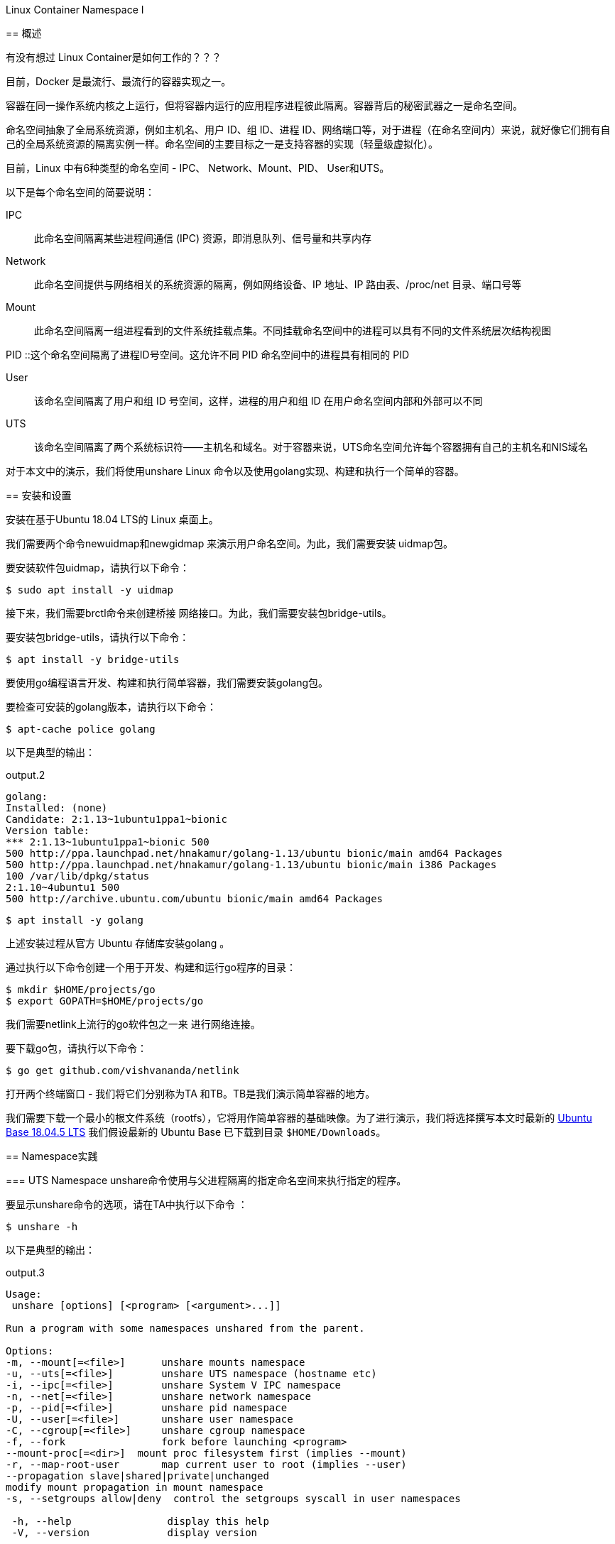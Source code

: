 .Linux Container Namespace I
****
== 概述

有没有想过 Linux Container是如何工作的？？？

目前，Docker 是最流行、最流行的容器实现之一。

容器在同一操作系统内核之上运行，但将容器内运行的应用程序进程彼此隔离。容器背后的秘密武器之一是命名空间。

命名空间抽象了全局系统资源，例如主机名、用户 ID、组 ID、进程 ID、网络端口等，对于进程（在命名空间内）来说，就好像它们拥有自己的全局系统资源的隔离实例一样。命名空间的主要目标之一是支持容器的实现（轻量级虚拟化）。

目前，Linux 中有6种类型的命名空间 - IPC、 Network、Mount、PID、 User和UTS。

以下是每个命名空间的简要说明：

IPC :: 此命名空间隔离某些进程间通信 (IPC) 资源，即消息队列、信号量和共享内存

Network :: 此命名空间提供与网络相关的系统资源的隔离，例如网络设备、IP 地址、IP 路由表、/proc/net 目录、端口号等

Mount :: 此命名空间隔离一组进程看到的文件系统挂载点集。不同挂载命名空间中的进程可以具有不同的文件系统层次结构视图

PID ::这个命名空间隔离了进程ID号空间。这允许不同 PID 命名空间中的进程具有相同的 PID

User :: 该命名空间隔离了用户和组 ID 号空间，这样，进程的用户和组 ID 在用户命名空间内部和外部可以不同

UTS :: 该命名空间隔离了两个系统标识符——主机名和域名。对于容器来说，UTS命名空间允许每个容器拥有自己的主机名和NIS域名

对于本文中的演示，我们将使用unshare Linux 命令以及使用golang实现、构建和执行一个简单的容器。

== 安装和设置

安装在基于Ubuntu 18.04 LTS的 Linux 桌面上。

我们需要两个命令newuidmap和newgidmap 来演示用户命名空间。为此，我们需要安装 uidmap包。

要安装软件包uidmap，请执行以下命令：
[source,bash]
$ sudo apt install -y uidmap

接下来，我们需要brctl命令来创建桥接 网络接口。为此，我们需要安装包bridge-utils。

要安装包bridge-utils，请执行以下命令：
[source,bash]
$ apt install -y bridge-utils

要使用go编程语言开发、构建和执行简单容器，我们需要安装golang包。

要检查可安装的golang版本，请执行以下命令：

[source,bash]
$ apt-cache police golang

以下是典型的输出：

[source]
.output.2
----
golang:
Installed: (none)
Candidate: 2:1.13~1ubuntu1ppa1~bionic
Version table:
*** 2:1.13~1ubuntu1ppa1~bionic 500
500 http://ppa.launchpad.net/hnakamur/golang-1.13/ubuntu bionic/main amd64 Packages
500 http://ppa.launchpad.net/hnakamur/golang-1.13/ubuntu bionic/main i386 Packages
100 /var/lib/dpkg/status
2:1.10~4ubuntu1 500
500 http://archive.ubuntu.com/ubuntu bionic/main amd64 Packages
----

[source,bash]
$ apt install -y golang

上述安装过程从官方 Ubuntu 存储库安装golang 。

通过执行以下命令创建一个用于开发、构建和运行go程序的目录：

[source, bash]
$ mkdir $HOME/projects/go
$ export GOPATH=$HOME/projects/go

我们需要netlink上流行的go软件包之一来 进行网络连接。

要下载go包，请执行以下命令：

[source,bash]
$ go get github.com/vishvananda/netlink

打开两个终端窗口 - 我们将它们分别称为TA 和TB。TB是我们演示简单容器的地方。

我们需要下载一个最小的根文件系统（rootfs），它将用作简单容器的基础映像。为了进行演示，我们将选择撰写本文时最新的 link:https://cdimage.ubuntu.com/ubuntu-base/releases/18.04.4/release/ubuntu-base-18.04.5-base-amd64.tar.gz[ Ubuntu Base 18.04.5 LTS]
我们假设最新的 Ubuntu Base 已下载到目录 `$HOME/Downloads`。

== Namespace实践

=== UTS Namespace
unshare命令使用与父进程隔离的指定命名空间来执行指定的程序。

要显示unshare命令的选项，请在TA中执行以下命令 ：

[source,bash]
$ unshare -h

以下是典型的输出：

[source]
.output.3
----
Usage:
 unshare [options] [<program> [<argument>...]]

Run a program with some namespaces unshared from the parent.

Options:
-m, --mount[=<file>]      unshare mounts namespace
-u, --uts[=<file>]        unshare UTS namespace (hostname etc)
-i, --ipc[=<file>]        unshare System V IPC namespace
-n, --net[=<file>]        unshare network namespace
-p, --pid[=<file>]        unshare pid namespace
-U, --user[=<file>]       unshare user namespace
-C, --cgroup[=<file>]     unshare cgroup namespace
-f, --fork                fork before launching <program>
--mount-proc[=<dir>]  mount proc filesystem first (implies --mount)
-r, --map-root-user       map current user to root (implies --user)
--propagation slave|shared|private|unchanged
modify mount propagation in mount namespace
-s, --setgroups allow|deny  control the setgroups syscall in user namespaces

 -h, --help                display this help
 -V, --version             display version
----

每个进程（带有 [PID]）都与其关联一个子目录/proc/[PID]/ns，其中包含每个命名空间的一个条目。

要列出与进程关联的所有命名空间，请在TA中执行以下命令 ：

[source, bash]
$ ls -l /proc/$$/ns

以下是典型的输出：

[source]
.output.4
----
total 0
lrwxrwxrwx 1 alice alice 0 Mar  7 12:17 cgroup -> 'cgroup:[4026531835]'
lrwxrwxrwx 1 alice alice 0 Mar  7 12:17 ipc -> 'ipc:[4026531839]'
lrwxrwxrwx 1 alice alice 0 Mar  7 12:17 mnt -> 'mnt:[4026531840]'
lrwxrwxrwx 1 alice alice 0 Mar  7 12:17 net -> 'net:[4026531993]'
lrwxrwxrwx 1 alice alice 0 Mar  7 12:17 pid -> 'pid:[4026531836]'
lrwxrwxrwx 1 alice alice 0 Mar  7 20:41 pid_for_children -> 'pid:[4026531836]'
lrwxrwxrwx 1 alice alice 0 Mar  7 12:17 user -> 'user:[4026531837]'
lrwxrwxrwx 1 alice alice 0 Mar  7 12:17 uts -> 'uts:[4026531838]'
----
要启动主机名与父主机名隔离的简单容器，请在TB中执行以下命令 ：

[source,bash]
$ unshare -u /bin/sh

-u选项启用UTS命名空间。

命令提示符将更改为#。

要检查简单容器的PID ，请在 TB中执行以下命令：
[source, bash]
----
$ echo $$
----

以下是典型的输出：

[source]
.output.5
18872

要列出与简单容器关联的所有命名空间，请在TB中执行以下命令：

[source, bash]
$ ls -l /proc/$$/ns

以下是典型的输出：

[source]
.output.6
----
total 0
lrwxrwxrwx 1 root root 0 Mar  7 12:36 cgroup -> 'cgroup:[4026531835]'
lrwxrwxrwx 1 root root 0 Mar  7 12:36 ipc -> 'ipc:[4026531839]'
lrwxrwxrwx 1 root root 0 Mar  7 12:36 mnt -> 'mnt:[4026531840]'
lrwxrwxrwx 1 root root 0 Mar  7 12:36 net -> 'net:[4026531993]'
lrwxrwxrwx 1 root root 0 Mar  7 12:36 pid -> 'pid:[4026531836]'
lrwxrwxrwx 1 root root 0 Mar  7 12:36 pid_for_children -> 'pid:[4026531836]'
lrwxrwxrwx 1 root root 0 Mar  7 12:36 user -> 'user:[4026531837]'
lrwxrwxrwx 1 root root 0 Mar  7 12:36 uts -> 'uts:[4026533064]'
----
要更改简单容器的主机名，请在TB中执行以下命令：

[source,bash]
$ hostname leopard

要显示父主机的主机名，请在TA中执行以下命令：

[source, bash]
$ hostname

以下是典型的输出：

[source]
.output.7
polarsparc

要显示简单容器的主机名，请在TB中执行以下命令：

[source,bash]
$ hostname

以下是典型的输出：

[source]
.output.8
leopard

这向我们表明，我们已经将简单容器的主机名与父主机名隔离开来。

要退出简单容器，请在TB中执行以下命令：

[source,bash]
$ exit

接下来，我们将使用以下 go程序来模拟上述UTS命名空间隔离：

[source,go]
----
package main

import (
	"log"
	"os"
	"os/exec"
	"syscall"
)

func execContainerShell() {
	log.Printf("Ready to exec container shell ...\n")

	if err := syscall.Sethostname([]byte("leopard")); err != nil {
		panic(err)
	}

	const sh = "/bin/sh"

	env := os.Environ()
	env = append(env, "PS1=-> ")

	if err := syscall.Exec(sh, []string{""}, env); err != nil {
		panic(err)
	}
}

func main() {
	log.Printf("Starting process %s with args: %v\n", os.Args[0], os.Args)

	const clone = "CLONE"

	if len(os.Args) > 1 && os.Args[1] == clone {
		execContainerShell()
	}

	log.Printf("Ready to run command ...\n")

	cmd := exec.Command(os.Args[0], []string{clone}...)
	cmd.Stdin = os.Stdin
	cmd.Stdout = os.Stdout
	cmd.Stderr = os.Stderr
	cmd.SysProcAttr = &syscall.SysProcAttr{
		Cloneflags: syscall.CLONE_NEWUTS,
	}

	if err := cmd.Run(); err != nil {
		panic(err)
	}
}

----
exec包中的Command函数允许使用提供的参数（第二个参数）运行指定的命令（第一个参数）。它返回Cmd结构的实例。

可以在返回的Cmd实例上设置标准输入 ( os.Stdin )、标准输出 os.Stdout、标准错误os.Stderr以及一些操作系统特定的属性。在本例中，我们指定 syscall.CLONE_NEWUTS OS 属性来指示该命令在新的UTS命名空间中运行 。

重要提示：当主进程启动时，它会在新的命名空间中内部生成另一个主进程（带有CLONE参数）。正是这个生成的主进程（在新命名空间中运行）通过调用函数 execContainerShell与 shell 命令重叠（syscall.Exec ） 。

通过在TB中执行以下命令来 创建并更改目录$GOPATH/uts：

[source,bash]
----
$ mkdir -p $GOPATH/uts

$ cd $GOPATH/uts
----

将上述代码复制到当前目录下的程序文件main.go中。

要编译程序文件main.go ，请在 TB中执行以下命令：

[source,bash]
$ go build main.go

要运行程序main ，请在TB中执行以下命令：

[source,bash]
$ ./main

以下是典型的输出：
[source]
.output.9
2020/03/07 12:49:11 Starting process ./main with args: [./main]
2020/03/07 12:49:11 Ready to run command ...
2020/03/07 12:49:11 Starting process ./main with args: [./main CLONE]
2020/03/07 12:49:11 Ready to exec container shell ...
->

命令提示符将更改为->。

要显示简单容器的主机名，请在TB中执行以下命令：

[source,bash]
-> hostname

以下是典型的输出：

[source]
.output.10
leopard

要退出简单容器，请在TB中执行以下命令：

[source]
-> exit

成功 ！！！我们已经使用unshare命令和一个简单的go程序演示了UTS命名空间。



=== User Namespace

让我们将User命名空间置于UTS命名空间之上。

要启动一个简单容器，其用户/组 ID 以及主机名与父命名空间隔离，请在TB中执行以下命令：

[source,bash]
$ unshare -uU /bin/sh

-U选项启用用户命名空间。

要显示新命名空间中的用户 ID 和组 ID，请在TB中执行以下命令：

[source,bash]
$ id

以下是典型的输出：

[source]
.output.11
uid=65534(nobody) gid=65534(nogroup) groups=65534(nogroup)

创建用户命名空间后，它启动时不会将新命名空间中的用户/组 ID 映射到父用户/组 ID。未映射的用户/组 ID 被分配溢出用户/组 ID 的默认值。溢出用户 ID 的默认值是从 /proc/sys/kernel/overflowuid中读取的（即 65534）。同样，溢出组 ID 的默认值是从/proc/sys/kernel/overflowgid中读取的（即 65534）。

要修复用户/组 ID 到父用户/组 ID 的映射，请通过在TB中执行以下命令退出简单容器：

[source,bash]
$ exit

要重新启动简单容器，并将当前有效用户/组 ID 映射到新命名空间中的超级用户用户/组 ID，请在TB中执行以下命令：

[source,bash]
$ unshare -uUr /bin/sh

-r选项允许将新命名空间中的用户/组 ID 映射到父命名空间用户/组 ID。

命令提示符将更改为#。

要显示新命名空间中的用户 ID 和组 ID，请在TB中执行以下命令：

[source,bash]
＃ id

以下是典型的输出：

[source]
.output.12
uid=0(root) gid=0(root) groups=0(root)

要列出与简单容器关联的所有命名空间，请在TB中执行以下命令：

[source,bash]
----
# ls -l /proc/$$/ns
----

以下是典型的输出：

[source]
.output.13
----
total 0
lrwxrwxrwx 1 root root 0 Mar 7 13:09 cgroup -> 'cgroup:[4026531835]'
lrwxrwxrwx 1 root root 0 Mar 7 13:09 ipc -> 'ipc:[4026531839]'
lrwxrwxrwx 1 root root 0 Mar 7 13:09 mnt -> 'mnt:[4026531840]'
lrwxrwxrwx 1 root root 0 Mar 7 13:09 net -> 'net:[4026531993]'
lrwxrwxrwx 1 root root 0 Mar 7 13:09 pid -> 'pid:[4026531836]'
lrwxrwxrwx 1 root root 0 Mar 7 13:09 pid_for_children -> 'pid:[4026531836]'
lrwxrwxrwx 1 root root 0 Mar 7 13:09 user -> 'user:[4026532892]'
lrwxrwxrwx 1 root root 0 Mar 7 13:09 uts -> 'uts:[4026533401]'
----
比较 .output.12 和 .output.3，我们看到uts命名空间和user命名空间都发生了变化，这是预期的且正确的。

要退出简单容器，请在TB中执行以下命令：

[source]
＃ exit

接下来，我们将使用以下go程序来模拟上述UTS和用户命名空间隔离：

[source,go]
----
package main

import (
	"log"
	"os"
	"os/exec"
	"syscall"
)

func execContainerShell() {
	log.Printf("Ready to exec container shell ...\n")

	if err := syscall.Sethostname([]byte("leopard")); err != nil {
		panic(err)
	}

	const sh = "/bin/sh"

	env := os.Environ()
	env = append(env, "PS1=-> ")

	if err := syscall.Exec(sh, []string{""}, env); err != nil {
		panic(err)
	}
}

func main() {
	log.Printf("Starting process %s with args: %v\n", os.Args[0], os.Args)

	const clone = "CLONE"

	if len(os.Args) > 1 && os.Args[1] == clone {
		execContainerShell()
	}

	log.Printf("Ready to run command ...\n")

	cmd := exec.Command(os.Args[0], []string{clone}...)
	cmd.Stdin = os.Stdin
	cmd.Stdout = os.Stdout
	cmd.Stderr = os.Stderr
	cmd.SysProcAttr = &syscall.SysProcAttr{
		Cloneflags: syscall.CLONE_NEWUTS,
	}

	if err := cmd.Run(); err != nil {
		panic(err)
	}
}

----
如前所述，Command函数返回Cmd结构的实例 。

在此示例中，我们指定附加的syscall.CLONE_NEWUSER OS 属性来指示该命令在新的用户命名空间中运行。

此外，我们将用户 ID 映射UidMappings设置为syscall.SysProcIDMap结构体条目的数组 ，每个结构体条目包含容器中的用户 ID ( ContainerID ) 到主机命名空间中的用户 ID ( HostID ) 的映射。在本例中，我们将容器中的root用户 ID 0映射到主机命名空间的root用户 ID 0 。同样，我们设置组ID映射GidMappings

通过在TB中执行以下命令来 创建并更改目录$GOPATH/user：

[source,bash]
----
$ mkdir -p $GOPATH/user

$ cd $GOPATH/user
----

将上述代码复制到当前目录下的程序文件main.go中。

要编译程序文件main.go ，请在 TB中执行以下命令：

[source,bash]
$ go build main.go

要运行程序main ，请在TB中执行以下命令：

[source,bash]
$ ./main

以下是典型的输出：

[source]
.output.14
----
2020/03/07 13:17:02 Starting process ./main with args: [./main]
2020/03/07 13:17:02 Ready to run command ...
2020/03/07 13:17:02 Starting process ./main with args: [./main CLONE]
2020/03/07 13:17:02 Ready to exec container shell ...
->
----
命令提示符将更改为->。

要显示新命名空间中的用户 ID 和组 ID，请在TB中执行以下命令：

[source,bash]
-> id

以下是典型的输出：

[source]
ouput.15
uid=0(root) gid=0(root) groups=0(root)

要列出与简单容器关联的所有命名空间，请在TB中执行以下命令：

[source]
-> ls -l /proc/$$/ns

以下是典型的输出：

[source]
.output.16
----
total 0
lrwxrwxrwx 1 root root 0 Mar 13 21:17 cgroup -> 'cgroup:[4026531835]'
lrwxrwxrwx 1 root root 0 Mar 13 21:17 ipc -> 'ipc:[4026531839]'
lrwxrwxrwx 1 root root 0 Mar 13 21:17 mnt -> 'mnt:[4026531840]'
lrwxrwxrwx 1 root root 0 Mar 13 21:17 net -> 'net:[4026531993]'
lrwxrwxrwx 1 root root 0 Mar 13 21:17 pid -> 'pid:[4026531836]'
lrwxrwxrwx 1 root root 0 Mar 13 21:17 pid_for_children -> 'pid:[4026531836]'
lrwxrwxrwx 1 root root 0 Mar 13 21:17 user -> 'user:[4026532666]'
lrwxrwxrwx 1 root root 0 Mar 13 21:17 uts -> 'uts:[4026532723]'
----
要显示简单容器的主机名，请在TB中执行以下命令：

[source,bash]
-> hostname

以下是典型的输出：

[source]
.output.17
leopard

要退出简单容器，请在TB中执行以下命令：

[source,bash]
-> exit

成功 ！！！我们使用unshare命令和一个简单的 go程序演示了组合的UTS和 User命名空间。

=== PID Namespace

现在让我们将PID命名空间置于User命名空间和UTS命名空间之上。

要启动一个简单容器，其进程 ID 以及用户/组 ID 和主机名与父命名空间隔离，请在TB中执行以下命令：

[source,bash]
$ unshare -uUrpf --mount-proc /bin/sh

-p选项启用PID命名空间。

-f选项允许在新命名空间中生成（或分叉）新进程。

--mount -proc选项将proc文件系统作为私有挂载安装在新命名空间中的/proc处。这意味着 /proc伪目录仅显示有关该PID 命名空间内进程的信息。

.注意
IMPORTANT: 确保选项-f是 * SPECIFIED *。否则会遇到如下错误：
/bin/sh: 4: Cannot fork

命令提示符将更改为#。

要显示新命名空间中的所有进程，请在TB中执行以下命令：

[source,bash]
----
# ps-fu
----

以下是典型的输出：

[source]
.output.18
USER       PID %CPU %MEM    VSZ   RSS TTY      STAT START   TIME COMMAND
root         1  0.0  0.0   4628   880 pts/1    S    09:08   0:00 /bin/sh
root         6  0.0  0.0  37368  3340 pts/1    R+   09:12   0:00 ps -fu

要显示父命名空间中的所有进程，请在TA中执行以下命令：

[source,bash]
$ ps-fu

以下是典型的输出：

[source]
.output.19
USER         PID %CPU %MEM    VSZ   RSS TTY      STAT START   TIME COMMAND
polarsparc  8695  0.0  0.0  22840  5424 pts/1    Ss   08:43   0:00 bash
polarsparc  8681  0.0  0.0  22708  5096 pts/0    Ss   08:43   0:00 bash
polarsparc  9635  0.0  0.0  37368  3364 pts/0    R+   09:12   0:00  \_ ps -fu

比较 .output.17 和 .output.18，我们看到新命名空间和父命名空间之间的隔离，这是预期的且正确的。

要退出简单容器，请在TB中执行以下命令：

[source]
＃ exit

接下来，我们将使用以下go程序来模拟上述UTS、User和 PID命名空间隔离：

[source,go]
----
package main

import (
	"log"
	"os"
	"os/exec"
	"syscall"
)

func execContainerShell() {
	log.Printf("Ready to exec container shell ...\n")

	if err := syscall.Sethostname([]byte("leopard")); err != nil {
		panic(err)
	}

	if err := syscall.Mount("proc", "/proc", "proc", 0, ""); err != nil {
		panic(err)
	}

	const sh = "/bin/sh"

	env := os.Environ()
	env = append(env, "PS1=-> ")

	if err := syscall.Exec(sh, []string{""}, env); err != nil {
		panic(err)
	}
}

func main() {
	log.Printf("Starting process %s with args: %v\n", os.Args[0], os.Args)

	const clone = "CLONE"

	if len(os.Args) > 1 && os.Args[1] == clone {
		execContainerShell()
		os.Exit(0)
	}

	log.Printf("Ready to run command ...\n")

	cmd := exec.Command(os.Args[0], []string{clone}...)
	cmd.Stdin = os.Stdin
	cmd.Stdout = os.Stdout
	cmd.Stderr = os.Stderr
	cmd.SysProcAttr = &syscall.SysProcAttr{
		Cloneflags: syscall.CLONE_NEWUTS | syscall.CLONE_NEWUSER | syscall.CLONE_NEWNS | syscall.CLONE_NEWPID,
		UidMappings: []syscall.SysProcIDMap{
			{ContainerID: 0, HostID: 0, Size: 1},
		},
		GidMappings: []syscall.SysProcIDMap{
			{ContainerID: 0, HostID: 0, Size: 1},
		},
	}

	if err := cmd.Run(); err != nil {
		panic(err)
	}
}

----
如前所述，Command函数返回Cmd结构的实例 。

在此示例中，我们指定额外的syscall.CLONE_NEWNS和 syscall.CLONE_NEWPID OS 属性来指示命令在新的 PID命名空间中运行。

通过在TB中执行以下命令来 创建并更改目录$GOPATH/pid：

[source,bash]
----
$ mkdir -p $GOPATH/pid

$ cd $GOPATH/pid
----

将上述代码复制到当前目录下的程序文件main.go中。

要编译程序文件main.go ，请在 TB中执行以下命令：

[source,bash]
$ go build main.go

要运行程序main ，请在TB中执行以下命令：

[source,bash]
$ ./main

以下是典型的输出：

[source]
.output.20
2020/03/07 13:38:02 Starting process ./main with args: [./main]
2020/03/07 13:38:02 Ready to run command ...
2020/03/07 13:38:02 Starting process ./main with args: [./main CLONE]
2020/03/07 13:38:02 Ready to exec container shell ...
->

命令提示符将更改为->。

要显示简单容器的主机名，请在TB中执行以下命令：

[source,bash]
-> hostname

以下是典型的输出：

[source]
ouput.21
leopard

要显示新命名空间中的用户 ID 和组 ID，请在TB中执行以下命令：

[source]
-> id

以下是典型的输出：

[source]
ouput.22
uid=0(root) gid=0(root) groups=0(root)

要显示简单容器中的所有进程，请在TB中执行以下命令：

[source]
-> ps -fu

以下是典型的输出：

[source]
.output.23
USER       PID %CPU %MEM    VSZ   RSS TTY      STAT START   TIME COMMAND
root         1  0.0  0.0   4628   776 pts/1    S    09:41   0:00
root         6  0.0  0.0  37368  3400 pts/1    R+   09:41   0:00 ps -fu

要列出与简单容器关联的所有命名空间，请在TB中执行以下命令：

[source]
-> ls -l /proc/$$/ns

以下是典型的输出：

[source]
.output.24
total 0
lrwxrwxrwx 1 root root 0 Mar 14 09:44 cgroup -> 'cgroup:[4026531835]'
lrwxrwxrwx 1 root root 0 Mar 14 09:44 ipc -> 'ipc:[4026531839]'
lrwxrwxrwx 1 root root 0 Mar 14 09:44 mnt -> 'mnt:[4026532366]'
lrwxrwxrwx 1 root root 0 Mar 14 09:44 net -> 'net:[4026531993]'
lrwxrwxrwx 1 root root 0 Mar 14 09:44 pid -> 'pid:[4026532368]'
lrwxrwxrwx 1 root root 0 Mar 14 09:44 pid_for_children -> 'pid:[4026532368]'
lrwxrwxrwx 1 root root 0 Mar 14 09:44 user -> 'user:[4026532365]'
lrwxrwxrwx 1 root root 0 Mar 14 09:44 uts -> 'uts:[4026532367]'

要退出简单容器，请在TB中执行以下命令：

[source]
-> exit

成功 ！！！我们使用 unshare命令和一个简单的go程序演示了组合的UTS、 User和PID命名空间。

=== Mount Namespace

现在，我们将设置最小的 Ubuntu Base 映像，以便在/tmp目录中的新命名空间中使用 。

要创建基础映像并将其复制到/tmp中的目录，请在TA中执行以下命令：

[source,bash]
----
$ mkdir -p /tmp/rootfs/.old_root

$ tar -xvf $HOME/Downloads/ubuntu-base-18.04.5-base-amd64.tar.gz --directory /tmp/rootfs

$ cd/tmp
----

现在让我们将Mount命名空间置于User、UTS和PID命名空间之上。

要启动一个简单容器，其挂载点以及进程 ID、用户/组 ID 和主机名与父命名空间隔离，请在TB中执行以下命令：

[source,bash]
$ unshare -uUrpfm --mount-proc /bin/sh

-m选项启用Mount命名空间。

命令提示符将更改为#。

要列出父命名空间中的所有挂载点，请在TA中执行以下命令：

[source,bash]
$ cat /proc/mounts | sort

以下是典型的输出：
[source]
.output.25
----
cgroup /sys/fs/cgroup/blkio cgroup rw,nosuid,nodev,noexec,relatime,blkio 0 0
cgroup /sys/fs/cgroup/cpu,cpuacct cgroup rw,nosuid,nodev,noexec,relatime,cpu,cpuacct 0 0
cgroup /sys/fs/cgroup/cpuset cgroup rw,nosuid,nodev,noexec,relatime,cpuset 0 0
cgroup /sys/fs/cgroup/devices cgroup rw,nosuid,nodev,noexec,relatime,devices 0 0
cgroup /sys/fs/cgroup/freezer cgroup rw,nosuid,nodev,noexec,relatime,freezer 0 0
cgroup /sys/fs/cgroup/hugetlb cgroup rw,nosuid,nodev,noexec,relatime,hugetlb 0 0
cgroup /sys/fs/cgroup/memory cgroup rw,nosuid,nodev,noexec,relatime,memory 0 0
cgroup /sys/fs/cgroup/net_cls,net_prio cgroup rw,nosuid,nodev,noexec,relatime,net_cls,net_prio 0 0
cgroup /sys/fs/cgroup/perf_event cgroup rw,nosuid,nodev,noexec,relatime,perf_event 0 0
cgroup /sys/fs/cgroup/pids cgroup rw,nosuid,nodev,noexec,relatime,pids 0 0
cgroup /sys/fs/cgroup/rdma cgroup rw,nosuid,nodev,noexec,relatime,rdma 0 0
cgroup /sys/fs/cgroup/systemd cgroup rw,nosuid,nodev,noexec,relatime,xattr,name=systemd 0 0
cgroup /sys/fs/cgroup/unified cgroup2 rw,nosuid,nodev,noexec,relatime,nsdelegate 0 0
configfs /sys/kernel/config configfs rw,relatime 0 0
debugfs /sys/kernel/debug debugfs rw,relatime 0 0
devpts /dev/pts devpts rw,nosuid,noexec,relatime,gid=5,mode=620,ptmxmode=000 0 0
/dev/sda1 / ext4 rw,relatime,errors=remount-ro,data=ordered 0 0
/dev/sdb1 /home ext4 rw,relatime,data=ordered 0 0
/dev/sdc1 /home/data ext4 rw,relatime,data=ordered 0 0
fusectl /sys/fs/fuse/connections fusectl rw,relatime 0 0
gvfsd-fuse /run/user/1000/gvfs fuse.gvfsd-fuse rw,nosuid,nodev,relatime,user_id=1000,group_id=1000 0 0
hugetlbfs /dev/hugepages hugetlbfs rw,relatime,pagesize=2M 0 0
mqueue /dev/mqueue mqueue rw,relatime 0 0
proc /proc proc rw,nosuid,nodev,noexec,relatime 0 0
pstore /sys/fs/pstore pstore rw,nosuid,nodev,noexec,relatime 0 0
securityfs /sys/kernel/security securityfs rw,nosuid,nodev,noexec,relatime 0 0
sysfs /sys sysfs rw,nosuid,nodev,noexec,relatime 0 0
systemd-1 /proc/sys/fs/binfmt_misc autofs rw,relatime,fd=25,pgrp=1,timeout=0,minproto=5,maxproto=5,direct,pipe_ino=28210 0 0
tmpfs /dev/shm tmpfs rw,nosuid,nodev 0 0
tmpfs /run/lock tmpfs rw,nosuid,nodev,noexec,relatime,size=5120k 0 0
tmpfs /run tmpfs rw,nosuid,noexec,relatime,size=3293620k,mode=755 0 0
tmpfs /run/user/1000 tmpfs rw,nosuid,nodev,relatime,size=3293616k,mode=700,uid=1000,gid=1000 0 0
tmpfs /sys/fs/cgroup tmpfs ro,nosuid,nodev,noexec,mode=755 0 0
udev /dev devtmpfs rw,nosuid,relatime,size=16402556k,nr_inodes=4100639,mode=755 0 0
----
现在，让我们通过在TB中执行以下命令来列出新命名空间中的所有挂载点：

[source,bash]
----
# cat /proc/mounts | sort
----

以下是典型的输出：

[source]
----
.output.25
cgroup /sys/fs/cgroup/blkio cgroup rw,nosuid,nodev,noexec,relatime,blkio 0 0
cgroup /sys/fs/cgroup/cpu,cpuacct cgroup rw,nosuid,nodev,noexec,relatime,cpu,cpuacct 0 0
cgroup /sys/fs/cgroup/cpuset cgroup rw,nosuid,nodev,noexec,relatime,cpuset 0 0
cgroup /sys/fs/cgroup/devices cgroup rw,nosuid,nodev,noexec,relatime,devices 0 0
cgroup /sys/fs/cgroup/freezer cgroup rw,nosuid,nodev,noexec,relatime,freezer 0 0
cgroup /sys/fs/cgroup/hugetlb cgroup rw,nosuid,nodev,noexec,relatime,hugetlb 0 0
cgroup /sys/fs/cgroup/memory cgroup rw,nosuid,nodev,noexec,relatime,memory 0 0
cgroup /sys/fs/cgroup/net_cls,net_prio cgroup rw,nosuid,nodev,noexec,relatime,net_cls,net_prio 0 0
cgroup /sys/fs/cgroup/perf_event cgroup rw,nosuid,nodev,noexec,relatime,perf_event 0 0
cgroup /sys/fs/cgroup/pids cgroup rw,nosuid,nodev,noexec,relatime,pids 0 0
cgroup /sys/fs/cgroup/rdma cgroup rw,nosuid,nodev,noexec,relatime,rdma 0 0
cgroup /sys/fs/cgroup/systemd cgroup rw,nosuid,nodev,noexec,relatime,xattr,name=systemd 0 0
cgroup /sys/fs/cgroup/unified cgroup2 rw,nosuid,nodev,noexec,relatime,nsdelegate 0 0
configfs /sys/kernel/config configfs rw,relatime 0 0
debugfs /sys/kernel/debug debugfs rw,relatime 0 0
devpts /dev/pts devpts rw,nosuid,noexec,relatime,gid=5,mode=620,ptmxmode=000 0 0
/dev/sda1 / ext4 rw,relatime,errors=remount-ro,data=ordered 0 0
/dev/sdb1 /home ext4 rw,relatime,data=ordered 0 0
/dev/sdc1 /home/data ext4 rw,relatime,data=ordered 0 0
fusectl /sys/fs/fuse/connections fusectl rw,relatime 0 0
gvfsd-fuse /run/user/1000/gvfs fuse.gvfsd-fuse rw,nosuid,nodev,relatime,user_id=1000,group_id=1000 0 0
hugetlbfs /dev/hugepages hugetlbfs rw,relatime,pagesize=2M 0 0
mqueue /dev/mqueue mqueue rw,relatime 0 0
proc /proc proc rw,nosuid,nodev,noexec,relatime 0 0
proc /proc proc rw,nosuid,nodev,noexec,relatime 0 0
pstore /sys/fs/pstore pstore rw,nosuid,nodev,noexec,relatime 0 0
securityfs /sys/kernel/security securityfs rw,nosuid,nodev,noexec,relatime 0 0
sysfs /sys sysfs rw,nosuid,nodev,noexec,relatime 0 0
systemd-1 /proc/sys/fs/binfmt_misc autofs rw,relatime,fd=25,pgrp=0,timeout=0,minproto=5,maxproto=5,direct,pipe_ino=28210 0 0
tmpfs /dev/shm tmpfs rw,nosuid,nodev 0 0
tmpfs /run/lock tmpfs rw,nosuid,nodev,noexec,relatime,size=5120k 0 0
tmpfs /run tmpfs rw,nosuid,noexec,relatime,size=3293620k,mode=755 0 0
tmpfs /run/user/1000 tmpfs rw,nosuid,nodev,relatime,size=3293616k,mode=700,uid=1000,gid=1000 0 0
tmpfs /sys/fs/cgroup tmpfs ro,nosuid,nodev,noexec,mode=755 0 0
udev /dev devtmpfs rw,nosuid,relatime,size=16402556k,nr_inodes=4100639,mode=755 0 0
----
比较 .output.25 和 .output.24，我们看到proc的一个区别。创建新的 Mount命名空间时，新命名空间的挂载点是父命名空间中挂载点的副本。

我们现在将演示对新命名空间的任何更改都不会影响父命名空间。

要使挂载点/（及其递归子项）成为新名称空间的私有挂载点，请在TB中执行以下命令：

[source,bash]
----
# mount --make-rprivate /
----

要将挂载点rootfs/递归绑定到新命名空间中的rootfs/ ，请在TB中执行以下命令：

[source,bash]
----
# mount --rbind rootfs/rootfs/
----

我们需要新命名空间中的proc文件系统来更改挂载。要将 /proc作为新命名空间中的 proc 文件系统proc挂载，请在TB中执行以下命令：

[source,bash]
----
# mount -t proc proc rootfs/proc
----

接下来，我们需要将rootfs/作为新命名空间中的根文件系统，并使用pivot_root命令将父根文件系统移动到rootfs/.old_root 。为此，请在TB中执行以下命令：

[source,bash]
----
# pivot_root rootfs/ rootfs/.old_root

# cd /
----

要列出父命名空间中/下的所有文件，请在TA中执行以下命令 ：

[source,bash]
$ ls -l /

以下是典型的输出：

[source]
.output.26
total 96
drwxr-xr-x   2 root root  4096 Mar  1 10:58 bin
drwxr-xr-x   3 root root  4096 Mar 16 21:15 boot
drwxr-xr-x   2 root root  4096 Sep 13  2019 cdrom
drwxr-xr-x  22 root root  4560 Mar 21 06:59 dev
drwxr-xr-x 163 root root 12288 Mar 20 10:01 etc
drwxr-xr-x   5 root root  4096 Sep 13  2019 home
lrwxrwxrwx   1 root root    33 Mar 16 21:15 initrd.img -> boot/initrd.img-4.15.0-91-generic
lrwxrwxrwx   1 root root    33 Feb 17 14:08 initrd.img.old -> boot/initrd.img-4.15.0-88-generic
drwxr-xr-x  25 root root  4096 Mar 16 13:37 lib
drwxr-xr-x   2 root root  4096 Jul 29  2019 lib64
drwx------   2 root root 16384 Sep 13  2019 lost+found
drwxr-xr-x   3 root root  4096 Nov 10 13:00 media
drwxr-xr-x   2 root root  4096 Jul 29  2019 mnt
drwxr-xr-x   7 root root  4096 Mar 13 08:04 opt
dr-xr-xr-x 328 root root     0 Mar 21 06:59 proc
drwx------   9 root root  4096 Feb 23 13:25 root
drwxr-xr-x  36 root root  1140 Mar 21 07:04 run
drwxr-xr-x   2 root root 12288 Mar 16 13:37 sbin
drwxr-xr-x   2 root root  4096 Jul 29  2019 srv
dr-xr-xr-x  13 root root     0 Mar 21 06:59 sys
drwxrwxrwt  20 root root  4096 Mar 21 11:10 tmp
drwxr-xr-x  11 root root  4096 Jul 29  2019 usr
drwxr-xr-x  11 root root  4096 Jul 29  2019 var
lrwxrwxrwx   1 root root    30 Mar 16 21:15 vmlinuz -> boot/vmlinuz-4.15.0-91-generic
lrwxrwxrwx   1 root root    30 Feb 17 14:08 vmlinuz.old -> boot/vmlinuz-4.15.0-88-generic

要列出新命名空间中/下的所有文件，请在TB中执行以下命令 ：

[source,bash]
----
# ls -l /
----

以下是典型的输出：

[source]
.output.27
total 72
drwxr-xr-x   2 nobody nogroup 4096 Feb  3 20:24 bin
drwxr-xr-x   2 nobody nogroup 4096 Apr 24  2018 boot
drwxr-xr-x   2 nobody nogroup 4096 Feb  3 20:24 dev
drwxr-xr-x  29 nobody nogroup 4096 Feb  3 20:24 etc
drwxr-xr-x   2 nobody nogroup 4096 Apr 24  2018 home
drwxr-xr-x   8 nobody nogroup 4096 May 23  2017 lib
drwxr-xr-x   2 nobody nogroup 4096 Feb  3 20:23 lib64
drwxr-xr-x   2 nobody nogroup 4096 Feb  3 20:23 media
drwxr-xr-x   2 nobody nogroup 4096 Feb  3 20:23 mnt
drwxr-xr-x   2 nobody nogroup 4096 Feb  3 20:23 opt
dr-xr-xr-x 328 root   root       0 Mar 21 14:10 proc
drwx------   2 nobody nogroup 4096 Feb  3 20:24 root
drwxr-xr-x   4 nobody nogroup 4096 Feb  3 20:23 run
drwxr-xr-x   2 nobody nogroup 4096 Feb  3 20:24 sbin
drwxr-xr-x   2 nobody nogroup 4096 Feb  3 20:23 srv
drwxr-xr-x   2 nobody nogroup 4096 Apr 24  2018 sys
drwxrwxr-x   2 nobody nogroup 4096 Feb  3 20:24 tmp
drwxr-xr-x  10 nobody nogroup 4096 Feb  3 20:23 usr
drwxr-xr-x  11 nobody nogroup 4096 Feb  3 20:24 var

比较 .output.26 和 .output.27，我们看到根文件系统完全不同。

要将/tmp作为新命名空间中的临时文件系统tmpfs挂载，请在TB中执行以下命令：

[source,bash]
----
# mount -t tmpfs tmpfs /tmp
----

要在新命名空间的目录/tmp中创建文本文件/tmp/leopard.txt ，请在TB 中执行以下命令：

[source,bash]
----
# echo 'leopard' > /tmp/leopard.txt
----

要列出新命名空间中文件/tmp/leopard.txt的属性，请在TB中执行以下命令：

[source,bash]
----
# ls -l /tmp/leopard.txt
----

以下是典型的输出：

[source]
.output.28
-rw-r--r-- 1 root root 7 Mar 14 22:05 /tmp/leopard.txt

要列出父命名空间中文件/tmp/leopard.txt的属性，请在TA中执行以下命令：

[source,bash]
$ ls -l /tmp/leopard.txt

以下是典型的输出：

[source]
.output.29
ls: cannot access '/tmp/leopard.txt': No such file or directory

最后，要从新命名空间中完全删除父根文件系统rootfs/.old_root ，请在TB中执行以下命令：

[source,bash]
----
# mount --make-rprivate /.old_root

# umount -l /.old_root
----

要列出新命名空间中的所有挂载点，请在TB中执行以下命令 ：

[source,bash]
----
# cat /proc/mounts | sort
----

以下是典型的输出：

[source]
.output.30
/dev/sda1 / ext4 rw,relatime,errors=remount-ro,data=ordered 0 0
proc /proc proc rw,relatime 0 0
tmpfs /tmp tmpfs rw,relatime 0 0

要退出新命名空间，请在TB中执行以下命令：

[source,bash]
＃ exit

成功 ！！！我们已经使用unshare命令演示了组合的UTS、 User、PID和Mount命名空间。

****